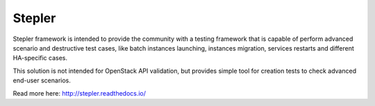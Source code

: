=======
Stepler
=======

Stepler framework is intended to provide the community with a testing framework that is capable of perform advanced scenario and destructive test cases, like batch instances launching, instances migration, services restarts and different HA-specific cases.

This solution is not intended for OpenStack API validation, but provides simple tool for creation tests to check advanced end-user scenarios.

Read more here: http://stepler.readthedocs.io/
